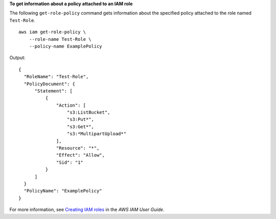**To get information about a policy attached to an IAM role**

The following ``get-role-policy`` command gets information about the specified policy attached to the role named ``Test-Role``. ::

    aws iam get-role-policy \
        --role-name Test-Role \
        --policy-name ExamplePolicy

Output::

    {
      "RoleName": "Test-Role",
      "PolicyDocument": {
          "Statement": [
              {
                  "Action": [
                      "s3:ListBucket",
                      "s3:Put*",
                      "s3:Get*",
                      "s3:*MultipartUpload*"
                  ],
                  "Resource": "*",
                  "Effect": "Allow",
                  "Sid": "1"
              }
          ]
      }
      "PolicyName": "ExamplePolicy"
    }

For more information, see `Creating IAM roles <https://docs.aws.amazon.com/IAM/latest/UserGuide/id_roles_create.html>`__ in the *AWS IAM User Guide*.